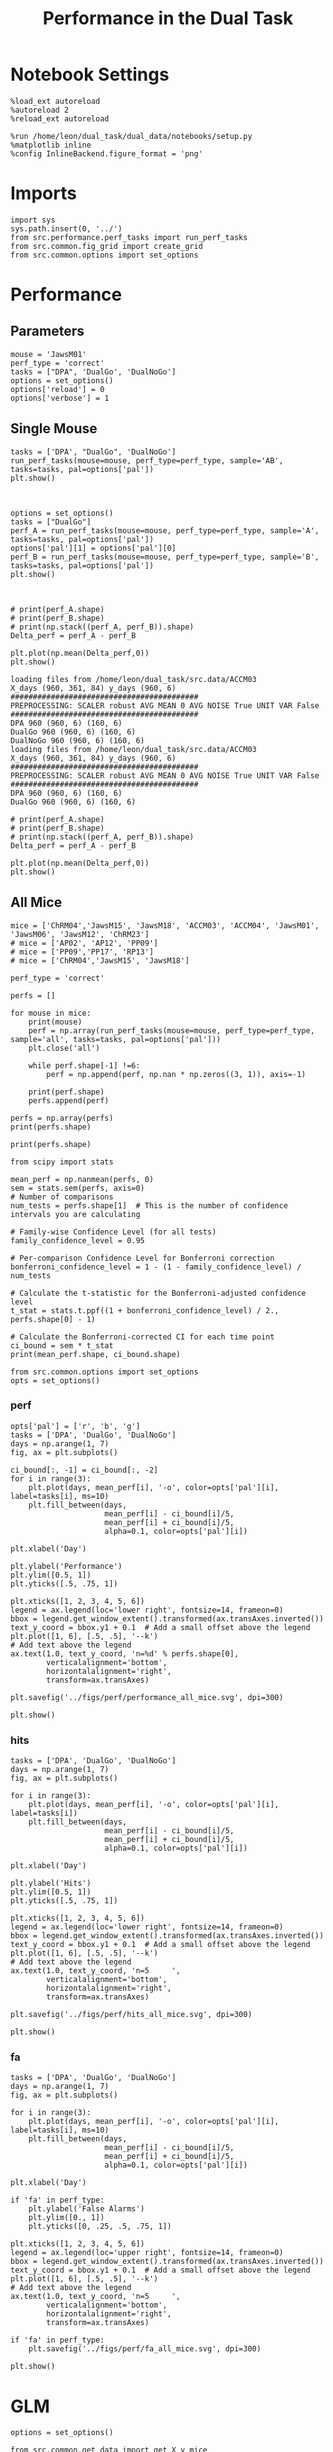 #+TITLE: Performance in the Dual Task
#+STARTUP: fold
#+PROPERTY: header-args:ipython :results both :exports both :async yes :session performance :kernel dual_data

* Notebook Settings
#+begin_src ipython
    %load_ext autoreload
    %autoreload 2
    %reload_ext autoreload

    %run /home/leon/dual_task/dual_data/notebooks/setup.py
    %matplotlib inline
    %config InlineBackend.figure_format = 'png'
#+end_src

#+RESULTS:
: The autoreload extension is already loaded. To reload it, use:
:   %reload_ext autoreload
: Python exe
: /home/leon/mambaforge/envs/dual_data/bin/python

* Imports

#+begin_src ipython
  import sys
  sys.path.insert(0, '../')
  from src.performance.perf_tasks import run_perf_tasks
  from src.common.fig_grid import create_grid
  from src.common.options import set_options
#+end_src

#+RESULTS:

* Performance
** Parameters

#+begin_src ipython
  mouse = 'JawsM01'
  perf_type = 'correct'
  tasks = ["DPA", 'DualGo', 'DualNoGo']
  options = set_options()
  options['reload'] = 0
  options['verbose'] = 1
#+end_src

#+RESULTS:

** Single Mouse

#+begin_src ipython
  tasks = ['DPA', "DualGo", 'DualNoGo']
  run_perf_tasks(mouse=mouse, perf_type=perf_type, sample='AB', tasks=tasks, pal=options['pal'])
  plt.show()
#+end_src

#+RESULTS:
:RESULTS:
: DPA 768 (768, 8) (128, 8)
: DualGo 768 (768, 8) (128, 8)
: DualNoGo 768 (768, 8) (128, 8)
[[./.ob-jupyter/c441d13aea00cd7c80f0750ee67071bf825cf331.png]]
:END:


[[./.ob-jupyter/c08c81afadcca60d38ba64122761f403595ca94e.png]]

#+begin_src ipython

#+end_src

#+RESULTS:

#+begin_src ipython
  options = set_options()
  tasks = ["DualGo"]
  perf_A = run_perf_tasks(mouse=mouse, perf_type=perf_type, sample='A', tasks=tasks, pal=options['pal'])
  options['pal'][1] = options['pal'][0]
  perf_B = run_perf_tasks(mouse=mouse, perf_type=perf_type, sample='B', tasks=tasks, pal=options['pal'])
  plt.show()
#+end_src

#+RESULTS:
: DualGo 768 (768, 8) (64, 8)

#+begin_src ipython

#+end_src

#+RESULTS:
: 5aa0d2ed-3a4b-4091-8998-3a4280acad51

#+begin_src ipython
  # print(perf_A.shape)
  # print(perf_B.shape)
  # print(np.stack((perf_A, perf_B)).shape)
  Delta_perf = perf_A - perf_B

  plt.plot(np.mean(Delta_perf,0))
  plt.show()
#+end_src

#+RESULTS:
: 474afb02-0f1c-46e9-8be3-0644be7fb07f


#+begin_example
  loading files from /home/leon/dual_task/src.data/ACCM03
  X_days (960, 361, 84) y_days (960, 6)
  ##########################################
  PREPROCESSING: SCALER robust AVG MEAN 0 AVG NOISE True UNIT VAR False
  ##########################################
  DPA 960 (960, 6) (160, 6)
  DualGo 960 (960, 6) (160, 6)
  DualNoGo 960 (960, 6) (160, 6)
  loading files from /home/leon/dual_task/src.data/ACCM03
  X_days (960, 361, 84) y_days (960, 6)
  ##########################################
  PREPROCESSING: SCALER robust AVG MEAN 0 AVG NOISE True UNIT VAR False
  ##########################################
  DPA 960 (960, 6) (160, 6)
  DualGo 960 (960, 6) (160, 6)
#+end_example


#+begin_src ipython
  # print(perf_A.shape)
  # print(perf_B.shape)
  # print(np.stack((perf_A, perf_B)).shape)
  Delta_perf = perf_A - perf_B

  plt.plot(np.mean(Delta_perf,0))
  plt.show()
#+end_src

#+RESULTS:
: 3e95e4ab-139a-42b3-9f80-57ca48cdef5a

** All Mice

#+begin_src ipython
  mice = ['ChRM04','JawsM15', 'JawsM18', 'ACCM03', 'ACCM04', 'JawsM01', 'JawsM06', 'JawsM12', 'ChRM23']
  # mice = ['AP02', 'AP12', 'PP09']
  # mice = ['PP09','PP17', 'RP13']
  # mice = ['ChRM04','JawsM15', 'JawsM18']

  perf_type = 'correct'

  perfs = []

  for mouse in mice:
      print(mouse)
      perf = np.array(run_perf_tasks(mouse=mouse, perf_type=perf_type, sample='all', tasks=tasks, pal=options['pal']))
      plt.close('all')

      while perf.shape[-1] !=6:
          perf = np.append(perf, np.nan * np.zeros((3, 1)), axis=-1)

      print(perf.shape)
      perfs.append(perf)

  perfs = np.array(perfs)
  print(perfs.shape)
#+end_src

#+RESULTS:
#+begin_example
ChRM04
DPA 1152 (1152, 8) (192, 8)
DualGo 1152 (1152, 8) (192, 8)
DualNoGo 1152 (1152, 8) (192, 8)
(3, 6)
JawsM15
DPA 1152 (1152, 10) (192, 10)
DualGo 1152 (1152, 10) (192, 10)
DualNoGo 1152 (1152, 10) (192, 10)
(3, 6)
JawsM18
DPA 1152 (1152, 8) (192, 8)
DualGo 1152 (1152, 8) (192, 8)
DualNoGo 1152 (1152, 8) (192, 8)
(3, 6)
ACCM03
DPA 960 (960, 8) (320, 8)
DualGo 960 (960, 8) (320, 8)
DualNoGo 960 (960, 8) (320, 8)
(3, 6)
ACCM04
DPA 960 (960, 8) (320, 8)
DualGo 960 (960, 8) (320, 8)
DualNoGo 960 (960, 8) (320, 8)
(3, 6)
JawsM01
DPA 768 (768, 8) (128, 8)
DualGo 768 (768, 8) (128, 8)
DualNoGo 768 (768, 8) (128, 8)
(3, 6)
JawsM06
DPA 1152 (1152, 8) (192, 8)
DualGo 1152 (1152, 8) (192, 8)
DualNoGo 1152 (1152, 8) (192, 8)
(3, 6)
JawsM12
DPA 960 (960, 8) (160, 8)
DualGo 960 (960, 8) (160, 8)
DualNoGo 960 (960, 8) (160, 8)
(3, 6)
ChRM23
DPA 960 (960, 8) (160, 8)
DualGo 960 (960, 8) (160, 8)
DualNoGo 960 (960, 8) (160, 8)
(3, 6)
(9, 3, 6)
#+end_example

#+begin_src ipython
print(perfs.shape)
#+end_src

#+RESULTS:
: (9, 3, 6)


#+begin_src ipython
    from scipy import stats

    mean_perf = np.nanmean(perfs, 0)
    sem = stats.sem(perfs, axis=0)
    # Number of comparisons
    num_tests = perfs.shape[1]  # This is the number of confidence intervals you are calculating

    # Family-wise Confidence Level (for all tests)
    family_confidence_level = 0.95

    # Per-comparison Confidence Level for Bonferroni correction
    bonferroni_confidence_level = 1 - (1 - family_confidence_level) / num_tests

    # Calculate the t-statistic for the Bonferroni-adjusted confidence level
    t_stat = stats.t.ppf((1 + bonferroni_confidence_level) / 2., perfs.shape[0] - 1)

    # Calculate the Bonferroni-corrected CI for each time point
    ci_bound = sem * t_stat
    print(mean_perf.shape, ci_bound.shape)
#+end_src

#+RESULTS:
: (3, 6) (3, 6)

#+begin_src ipython
  from src.common.options import set_options
  opts = set_options()
#+end_src

#+RESULTS:

*** perf

#+begin_src ipython
  opts['pal'] = ['r', 'b', 'g']
  tasks = ['DPA', 'DualGo', 'DualNoGo']
  days = np.arange(1, 7)
  fig, ax = plt.subplots()

  ci_bound[:, -1] = ci_bound[:, -2]
  for i in range(3):
      plt.plot(days, mean_perf[i], '-o', color=opts['pal'][i], label=tasks[i], ms=10)
      plt.fill_between(days,
                       mean_perf[i] - ci_bound[i]/5,
                       mean_perf[i] + ci_bound[i]/5,
                       alpha=0.1, color=opts['pal'][i])

  plt.xlabel('Day')

  plt.ylabel('Performance')
  plt.ylim([0.5, 1])
  plt.yticks([.5, .75, 1])

  plt.xticks([1, 2, 3, 4, 5, 6])
  legend = ax.legend(loc='lower right', fontsize=14, frameon=0)
  bbox = legend.get_window_extent().transformed(ax.transAxes.inverted())
  text_y_coord = bbox.y1 + 0.1  # Add a small offset above the legend
  plt.plot([1, 6], [.5, .5], '--k')
  # Add text above the legend
  ax.text(1.0, text_y_coord, 'n=%d' % perfs.shape[0],
          verticalalignment='bottom',
          horizontalalignment='right',
          transform=ax.transAxes)

  plt.savefig('../figs/perf/performance_all_mice.svg', dpi=300)

  plt.show()
#+end_src

#+RESULTS:
[[./.ob-jupyter/577f025de136a43578d5dfce11a52e2d50fccd75.png]]

*** hits

#+begin_src ipython
  tasks = ['DPA', 'DualGo', 'DualNoGo']
  days = np.arange(1, 7)
  fig, ax = plt.subplots()

  for i in range(3):
      plt.plot(days, mean_perf[i], '-o', color=opts['pal'][i], label=tasks[i])
      plt.fill_between(days,
                       mean_perf[i] - ci_bound[i]/5,
                       mean_perf[i] + ci_bound[i]/5,
                       alpha=0.1, color=opts['pal'][i])

  plt.xlabel('Day')

  plt.ylabel('Hits')
  plt.ylim([0.5, 1])
  plt.yticks([.5, .75, 1])

  plt.xticks([1, 2, 3, 4, 5, 6])
  legend = ax.legend(loc='lower right', fontsize=14, frameon=0)
  bbox = legend.get_window_extent().transformed(ax.transAxes.inverted())
  text_y_coord = bbox.y1 + 0.1  # Add a small offset above the legend
  plt.plot([1, 6], [.5, .5], '--k')
  # Add text above the legend
  ax.text(1.0, text_y_coord, 'n=5     ',
          verticalalignment='bottom',
          horizontalalignment='right',
          transform=ax.transAxes)

  plt.savefig('../figs/perf/hits_all_mice.svg', dpi=300)

  plt.show()
#+end_src

#+RESULTS:
: eba75cb1-af85-484f-b2f7-1a9b54b0698b

*** fa

#+begin_src ipython
  tasks = ['DPA', 'DualGo', 'DualNoGo']
  days = np.arange(1, 7)
  fig, ax = plt.subplots()

  for i in range(3):
      plt.plot(days, mean_perf[i], '-o', color=opts['pal'][i], label=tasks[i], ms=10)
      plt.fill_between(days,
                       mean_perf[i] - ci_bound[i]/5,
                       mean_perf[i] + ci_bound[i]/5,
                       alpha=0.1, color=opts['pal'][i])

  plt.xlabel('Day')

  if 'fa' in perf_type:
      plt.ylabel('False Alarms')
      plt.ylim([0., 1])
      plt.yticks([0, .25, .5, .75, 1])

  plt.xticks([1, 2, 3, 4, 5, 6])
  legend = ax.legend(loc='upper right', fontsize=14, frameon=0)
  bbox = legend.get_window_extent().transformed(ax.transAxes.inverted())
  text_y_coord = bbox.y1 + 0.1  # Add a small offset above the legend
  plt.plot([1, 6], [.5, .5], '--k')
  # Add text above the legend
  ax.text(1.0, text_y_coord, 'n=5     ',
          verticalalignment='bottom',
          horizontalalignment='right',
          transform=ax.transAxes)

  if 'fa' in perf_type:
      plt.savefig('../figs/perf/fa_all_mice.svg', dpi=300)

  plt.show()
#+end_src

#+RESULTS:
: ee44eab6-9c59-4238-8344-83ef56ed7ee4


* GLM

#+begin_src ipython
  options = set_options()
#+end_src

#+RESULTS:
: c707d18a-1774-4ce4-b2eb-7d7133d28fc5

#+begin_src ipython
  from src.common.get_data import get_X_y_mice
  options['reload']=0
  X, y = get_X_y_mice(**options)
#+end_src

#+RESULTS:
: ff2ed982-aee6-4ea3-bf76-4e1d39f82f99

#+begin_src ipython
  print(y.keys())
  print(y['mouse'].unique())
  print(y['response'].unique())
#+end_src

#+RESULTS:
: bc5ed88a-5293-40f7-a97c-75f74b7fb1fb

#+begin_src ipython
  df = y[y['laser']==0].copy()
  df['behavior'] = df['response'].apply(lambda x: 0 if 'incorrect' in x else 1)
  df['learning'] = df['day'].apply(lambda x: 0 if x<4 else 1)
  print(df.keys())
#+end_src

#+RESULTS:
: b0a5ada4-6cd1-44e0-8b0c-7304ed6e4d67


#+begin_src ipython
  import statsmodels.api as sm
  import statsmodels.formula.api as smf
  import pandas as pd
#+end_src

#+RESULTS:
: b1bc2c31-b5a3-424c-ac38-f6bcef9d95a1

#+begin_src ipython
  print(df.keys())
#+end_src

#+RESULTS:
: 129484c8-2fbb-4b0e-8260-5693523b65ee

#+begin_src ipython
  df['response'] = df['response'].astype('category')
  df['mouse'] = df['mouse'].astype('category')
  # df['tasks'] = df['tasks'].astype('category')
#+end_src

#+RESULTS:
: e404bbfb-9808-4487-b5be-2f08fcda05a4

#+begin_src ipython
  print(df['tasks'].unique())
#+end_src

#+RESULTS:
: 8979d2f6-5e24-4df7-afd9-73aa7ab0e25c

#+begin_src ipython
  from statsmodels.stats.anova import anova_lm
  formula = 'behavior ~ tasks * tasks'
  results = []
  anovas = []
  df2 = df[df['tasks']!='DualNoGo'].copy()
  df2['tasks'] = df2['tasks'].astype('category')
  print(df2['tasks'].unique())

  df2 = df2[(df2['response']=='incorrect_fa') | (df2['response'] == 'correct_rej')].copy()
  for i in range(5):
      df3 = df2[df2['day']==i+1].copy()
      model = smf.glm(formula=formula, data=df3, family=sm.families.Gaussian())
      results.append(model.fit())
#+end_src

#+RESULTS:
: 9c8bf9fe-2d41-4141-9345-bf1cf78aa1d0

#+begin_src ipython
  colors = ['r', 'b', 'g']
  fig, ax = plt.subplots(1, 1)
  for j in range(5):

      model = results[j]
      params = model.params
      # print(params)
      conf = model.conf_int()
      # print(conf)
      for i in range(2):
          yerr = np.array([params[i] - conf[0][i], conf[1][i] - params[i]])[:, np.newaxis]
          ax.errorbar(x=j, y=params[i], yerr=yerr, fmt='o', color=colors[i])

  plt.show()
#+end_src

#+RESULTS:
: 2374fae7-1620-4fd5-87de-aed0091fef02

#+begin_src ipython
      model = results[3]
      print(model.summary())
#+end_src

#+RESULTS:
: 3d70c1e3-f25c-4129-b9db-bfb8d3ade389


#+begin_src ipython
  df2 = df[(df['response']=='incorrect_fa') | (df['response'] == 'correct_rej')].copy()
  formula = 'behavior ~ tasks * day'
  glm_gauss = smf.glm(formula=formula, data=df2, family=sm.families.Gaussian())
  result = glm_gauss.fit()
  print(result.summary())
#+end_src

#+RESULTS:
: 44607f4f-a53a-48c4-95be-3521d52cd792

#+begin_src ipython
  params = model.params
  conf = model.conf_int()
  print(conf[1])
#+end_src

#+RESULTS:
: aa191c26-e493-47ff-a490-b978149632a6

#+begin_src ipython
  fig, ax = plt.subplots(1, 1)
  for i in range(3):
      ax.errorbar(x=days, y=params[i], yerr=[params[i] - conf[0][i], conf[1][i] - params[i]], fmt='o')

#+end_src

#+RESULTS:
: 127b0f9e-731a-4f51-8706-9ca1752a5737

#+begin_src ipython
    formula = 'behavior ~ tasks * learning'
    glm_gauss = smf.glm(formula=formula, data=df, family=sm.families.Gaussian())
    result = glm_gauss.fit()
    print(result.summary())
#+end_src

#+RESULTS:
: 739846cd-5f6e-456c-aad6-17677575a2bd

#+begin_src ipython
    formula = 'behavior ~ tasks'
    glm_gauss = smf.glm(formula=formula, data=df, family=sm.families.Gaussian())
    result = glm_gauss.fit()
    print(result.summary())
#+end_src

#+RESULTS:
: 3fd1fee4-9e2b-4c0c-94bc-9a70ed40d6dd

#+begin_src ipython
  import statsmodels.formula.api as smf
  import matplotlib.pyplot as plt
  import pandas as pd
  import numpy as np

  # Assuming you have a DataFrame named df containing your data
  # and the formula you mentioned.
  model = smf.glm(formula='behavior ~ tasks * day', data=df).fit()

  # Extract the parameters (weights) and standard errors
  params = model.params
  conf = model.conf_int()
  conf['mean'] = params
  conf.columns = ['2.5%', '97.5%', 'mean']

  # Create a plot for each task
  tasks = df['tasks'].unique()
  days = df['day'].unique()
  n_tasks = len(tasks)
  n_days = len(days)

  fig, ax = plt.subplots(n_tasks, 1, figsize=(8, n_tasks * 4))

  if n_tasks == 1:
      ax = [ax]  # Ensure ax is iterable when there's only one task

  for i, task in enumerate(tasks):
      task_params = conf.loc[[f'tasks[T.{task}]:day[T.{day}]' for day in days], :]

      # If any main effects exist, add them too
      if f'tasks[T.{task}]' in conf.index:
          task_main = conf.loc[f'tasks[T.{task}]']
          task_params.loc[:, 'mean'] += task_main['mean']
          task_params.loc[:, '2.5%'] += task_main['2.5%']
          task_params.loc[:, '97.5%'] += task_main['97.5%']
      if 'Intercept' in conf.index:
          intercept = conf.loc['Intercept']
          task_params.loc[:, 'mean'] += intercept['mean']
          task_params.loc[:, '2.5%'] += intercept['2.5%']
          task_params.loc[:, '97.5%'] += intercept['97.5%']

      ax[i].errorbar(x=days, y=task_params['mean'], yerr=[task_params['mean'] - task_params['2.5%'], task_params['97.5%'] - task_params['mean']], fmt='o')
      ax[i].set_title(f'Task: {task}')
      ax[i].set_xlabel('Day')
      ax[i].set_ylabel('Weight')

  plt.tight_layout()
  plt.show()
#+end_src

#+RESULTS:
: d9b1366a-7393-4ce7-8bfe-8d4844300d83

* Summary

#+begin_src ipython
  mice = ['ChRM04','JawsM15', 'JawsM18', 'ACCM03', 'ACCM04', 'AP02', 'AP12', 'PP09','PP17', 'RP13']

  def figname(mouse):
      return mouse + "_behavior_tasks_correct" + ".svg"

  figlist = ['../figs/' + figname(mouse) for mouse in mice]
  print(figlist)

  golden_ratio = (5**.5 - 1) / 2
  width = 4.3
  height = width * golden_ratio * 1.4
  figsize = [width, height]
  matplotlib.rcParams['lines.markersize'] = 5.5

  create_grid(figlist, "../figs/performance_all_mice.svg", dim=[4,3], fontsize=22)

#+end_src

#+RESULTS:
: fc1d198a-739c-4fc5-9df3-ea02bf11e240

#+NAME: fig:temporal_decoding
#+CAPTION: Temporal Decoding
#+ATTR_ORG: :width 1200
#+ATTR_LATEX: :width 5in
[[file:../figs/performance_all_mice.svg]]
